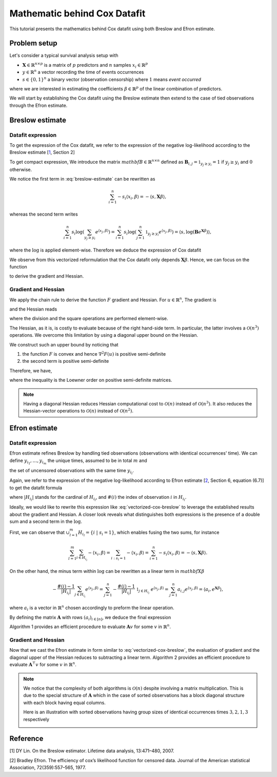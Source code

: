 .. _maths_cox_datafit:

.. meta::
   :description: Detailed mathematical guide on Cox datafit implementation in skglm, covering Breslow and Efron estimates. Useful for survival analysis.

=============================
Mathematic behind Cox Datafit
=============================

This tutorial presents the mathematics behind Cox datafit using both Breslow and Efron estimate.


Problem setup
=============

Let's consider a typical survival analysis setup with

- :math:`\mathbf{X} \in \mathbb{R}^{n \times p}` is a matrix of :math:`p` predictors and :math:`n` samples :math:`x_i \in \mathbb{R}^p`
- :math:`y \in \mathbb{R}^n` a vector recording the time of events occurrences
- :math:`s \in \{ 0, 1 \}^n` a binary vector (observation censorship) where :math:`1` means *event occurred*

where we are interested in estimating the coefficients :math:`\beta \in \mathbb{R}^p` of the linear combination of predictors.

We will start by establishing the Cox datafit using the Breslow estimate then extend to the case of tied observations through the Efron estimate.


Breslow estimate
================

Datafit expression
------------------

To get the expression of the Cox datafit, we refer to the expression of the negative log-likelihood according to the Breslow estimate [`1`_, Section 2]

.. math::
    :label: breslow-estimate

    l(\beta) = \frac{1}{n} \sum_{i=1}^{n} -s_i \langle x_i, \beta \rangle + s_i \log(\sum_{y_j \geq y_i} e^{\langle x_j, \beta \rangle})
    .

To get compact expression, We introduce the matrix :math:`mathbf{B} \in \mathbb{R}^{n \times n}` defined as :math:`\mathbf{B}_{i, j} = \mathbb{1}_{y_j \geq y_i} = 1` if :math:`y_j \geq y_i` and :math:`0` otherwise.

We notice the first term in :eq:`breslow-estimate` can be rewritten as

.. math::

    \sum_{i=1}^{n} -s_i \langle x_i, \beta \rangle = -\langle s, \mathbf{X}\beta \rangle
    ,

whereas the second term writes

.. math::

    \sum_{i=1}^n s_i \log(\sum_{y_j \geq y_i} e^{\langle x_j, \beta \rangle}) = \sum_{i=1}^n s_i \log(\sum_{j=1}^n \mathbb{1}_{y_j \geq y_i} e^{\langle x_j, \beta \rangle}) = \langle s, \log(\mathbf{B}e^{\mathbf{X}\beta}) \rangle
    ,

where the :math:`\log` is applied element-wise. Therefore we deduce the expression of Cox datafit

.. math::
    :label: vectorized-cox-breslow

    l(\beta) =  -\frac{1}{n} \langle s, \mathbf{X}\beta \rangle + \frac{1}{n} \langle s, \log(\mathbf{B}e^{\mathbf{X}\beta}) \rangle
    .

We observe from this vectorized reformulation that the Cox datafit only depends :math:`\mathbf{X}\beta`. Hence, we can focus on the function

.. math::
    :label: simple-function

    F(u) = -\frac{1}{n} \langle s, u \rangle + \frac{1}{n} \langle s, \log(\mathbf{B}e^u) \rangle
    ,

to derive the gradient and Hessian.


Gradient and Hessian
--------------------

We apply the chain rule to derive the function :math:`F` gradient and Hessian.
For :math:`u \in \mathbb{R}^n`, The gradient is

.. math::
    :label: raw-gradient

    \nabla F(u) = -\frac{1}{n} s + \frac{1}{n} [\text{diag}(e^u)\mathbf{B}^\top] \frac{s}{\mathbf{B}e^u}
    ,

and the Hessian reads

.. math::
    :label: raw-hessian

    \nabla^2 F(u) = \frac{1}{n} \text{diag}(e^u) \text{diag}(\mathbf{B}^\top \frac{s}{\mathbf{B}e^u}) - \frac{1}{n} \text{diag}(e^u) \mathbf{B}^\top \text{diag}(\frac{s}{(\mathbf{B}e^u)^2})\mathbf{B}\text{diag}(e^u)
    ,

where the division and the square operations are performed element-wise.

The Hessian, as it is, is costly to evaluate because of the right hand-side term.
In particular, the latter involves a :math:`\mathcal{O}(n^3)` operations. We overcome this limitation by using a diagonal upper bound on the Hessian.

We construct such an upper bound by noticing that

#. the function :math:`F` is convex and hence :math:`\nabla^2 F(u)` is positive semi-definite
#. the second term is positive semi-definite

Therefore, we have,

.. math::
    :label: diagonal-upper-bound

    \nabla^2 F(u) \preceq  \frac{1}{n} \text{diag}(e^u) \text{diag}(\mathbf{B}^\top \frac{s}{\mathbf{B}e^u})
    ,

where the inequality is the Loewner order on positive semi-definite matrices.

.. note::

    Having a diagonal Hessian reduces Hessian computational cost to :math:`\mathcal{O}(n)` instead of :math:`\mathcal{O}(n^3)`.
    It also reduces the Hessian-vector operations to :math:`\mathcal{O}(n)` instead of :math:`\mathcal{O}(n^2)`.


Efron estimate
==============

Datafit expression
------------------

Efron estimate refines Breslow by handling tied observations (observations with identical occurrences' time).
We can define :math:`y_{i_1}, \ldots, y_{i_m}` the unique times, assumed to be in total :math:`m` and

.. math::
    :label: def-H

    H_{y_{i_l}} = \{ i \ | \ s_i = 1 \ ;\ y_i = y_{i_l} \}
    ,

the set of uncensored observations with the same time :math:`y_{i_l}`.

Again, we refer to the expression of the negative log-likelihood according to Efron estimate [`2`_,  Section 6, equation (6.7)] to get the datafit formula

.. math::
    :label: efron-estimate

    l(\beta) = \frac{1}{n} \sum_{l=1}^{m} (
        \sum_{i \in H_{i_l}} - \langle x_i, \beta \rangle
        + \sum_{i \in H_{i_l}} \log(\sum_{y_j \geq y_{i_l}} e^{\langle x_j, \beta \rangle} - \frac{\#(i) - 1}{ |H_{i_l} |}\sum_{j \in H_{i_l}} e^{\langle x_j, \beta \rangle}))
    ,

where :math:`| H_{i_l} |` stands for the cardinal of :math:`H_{i_l}`, and :math:`\#(i)` the index of observation :math:`i` in :math:`H_{i_l}`.

Ideally, we would like to rewrite this expression like  :eq:`vectorized-cox-breslow` to leverage the established results about the gradient and Hessian. A closer look reveals what distinguishes both expressions is the presence of a double sum and a second term in the :math:`\log`.

First, we can observe that :math:`\cup_{l=1}^{m} H_{i_l} = \{ i \ | \ s_i = 1 \}`, which enables fusing the two sums, for instance

.. math::

    \sum_{l=1}^{m}\sum_{i \in H_{i_l}} - \langle x_i, \beta \rangle = \sum_{i: s_i = 1} - \langle x_i, \beta \rangle = \sum_{i=1}^n -s_i \langle x_i, \beta \rangle = -\langle s, \mathbf{X}\beta \rangle
    .

On the other hand, the minus term within :math:`\log` can be rewritten as a linear term in :math:`mathbf{X}\beta`

.. math::

    - \frac{\#(i) - 1}{| H_{i_l} |}\sum_{j \in H_{i_l}} e^{\langle x_j, \beta \rangle}
        = \sum_{j=1}^{n} -\frac{\#(i) - 1}{| H_{i_l} |} \ \mathbb{1}_{j \in H_{i_l}} \ e^{\langle x_j, \beta \rangle}
        = \sum_{j=1}^n a_{i,j} e^{\langle x_j, \beta \rangle}
        = \langle a_i, e^{\mathbf{X}\beta} \rangle
        ,

where :math:`a_i` is a vector in :math:`\mathbb{R}^n` chosen accordingly to preform the linear operation.

By defining the matrix :math:`\mathbf{A}` with rows :math:`(a_i)_{i \in [n]}`, we deduce the final expression

.. math::
    :label: vectorized-cox-efron

    l(\beta) =  -\frac{1}{n} \langle s, \mathbf{X}\beta \rangle +\frac{1}{n} \langle s, \log(\mathbf{B}e^{\mathbf{X}\beta} - \mathbf{A}e^{\mathbf{X}\beta}) \rangle
    .

Algorithm 1 provides an efficient procedure to evaluate :math:`\mathbf{A}v` for some :math:`v` in :math:`\mathbb{R}^n`.

.. image:: /_static/images/cox-tutorial/A_dot_v.png
    :width: 400
    :align: center
    :alt: Algorithm 1 to evaluate A dot v


Gradient and Hessian
--------------------

Now that we cast the Efron estimate in form similar to :eq:`vectorized-cox-breslow`, the evaluation of gradient and the diagonal upper of the Hessian reduces to subtracting a linear term.
Algorithm  2 provides an efficient procedure to evaluate :math:`\mathbf{A}^\top v` for some :math:`v` in :math:`\mathbb{R}^n`.

.. image:: /_static/images/cox-tutorial/A_transpose_dot_v.png
    :width: 400
    :align: center
    :alt: Algorithm 1 to evaluate A transpose dot v

.. note::

    We notice that the complexity of both algorithms is :math:`\mathcal{O}(n)` despite involving a matrix multiplication.
    This is due to the special structure of :math:`\mathbf{A}` which in the case of sorted observations has a block diagonal structure
    with each block having equal columns.

    Here is an illustration with sorted observations having group sizes of identical occurrences times :math:`3, 2, 1, 3` respectively

    .. image:: /_static/images/cox-tutorial/structure_matrix_A.png
        :width: 300
        :align: center
        :alt: Illustration of the structure of A when observations are sorted


Reference
=========

.. _1:
[1] DY Lin. On the Breslow estimator. Lifetime data analysis, 13:471–480, 2007.

.. _2:
[2] Bradley Efron. The efficiency of cox’s likelihood function for censored data. Journal of the
American statistical Association, 72(359):557–565, 1977.
